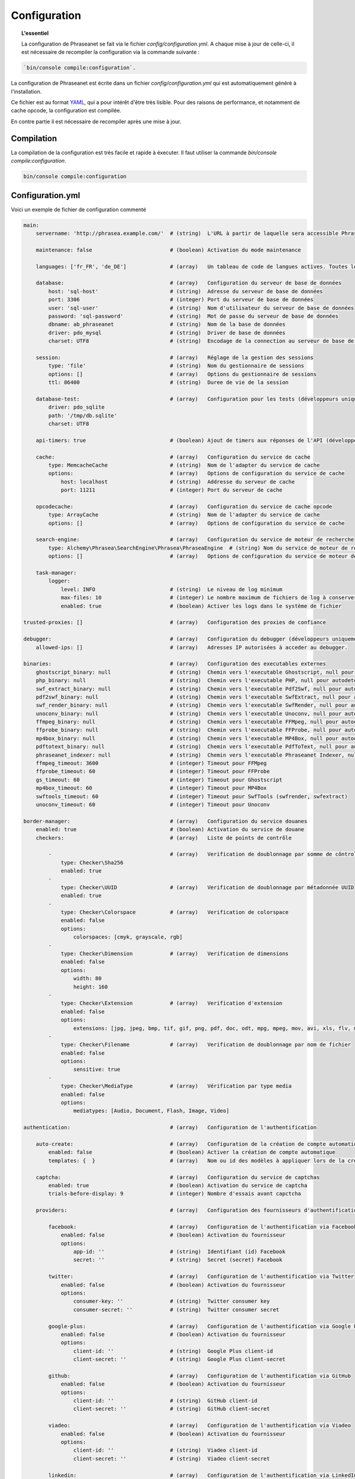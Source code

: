 Configuration
=============

.. topic:: L'essentiel

    La configuration de Phraseanet se fait via le fichier
    `config/configuration.yml`. A chaque mise à jour de celle-ci, il est
    nécessaire de recompiler la configuration via la commande suivante :

.. code-block:: none

    `bin/console compile:configuration`.

La configuration de Phraseanet est écrite dans un fichier
`config/configuration.yml` qui est automatiquement généré à l'installation.

Ce fichier est au format `YAML`_, qui a pour intérêt d'être très lisible.
Pour des raisons de performance, et notamment de cache opcode, la configuration
est compilée.

En contre partie il est nécessaire de recompiler après une mise à jour.

.. _configuration-compilation:

Compilation
-----------

La compilation de la configuration est très facile et rapide à éxecuter. Il faut
utiliser la commande `bin/console compile:configuration`.

.. code-block:: none

    bin/console compile:configuration

.. _configuration:

Configuration.yml
-----------------

Voici un exemple de fichier de configuration commenté

.. code-block:: yaml

    main:
        servername: 'http://phrasea.example.com/'  # (string)  L'URL à partir de laquelle sera accessible Phraseanet

        maintenance: false                         # (boolean) Activation du mode maintenance

        languages: ['fr_FR', 'de_DE']              # (array)   Un tableau de code de langues actives. Toutes les langues sont activées si le tableau est vide

        database:                                  # (array)   Configuration du serveur de base de données
            host: 'sql-host'                       # (string)  Adresse du serveur de base de données
            port: 3306                             # (integer) Port du serveur de base de données
            user: 'sql-user'                       # (string)  Nom d'utilisateur du serveur de base de données
            password: 'sql-password'               # (string)  Mot de passe du serveur de base de données
            dbname: ab_phraseanet                  # (string)  Nom de la base de données
            driver: pdo_mysql                      # (string)  Driver de base de données
            charset: UTF8                          # (string)  Encodage de la connection au serveur de base de données

        session:                                   # (array)   Réglage de la gestion des sessions
            type: 'file'                           # (string)  Nom du gestionnaire de sessions
            options: []                            # (array)   Options du gestionnaire de sessions
            ttl: 86400                             # (string)  Duree de vie de la session

        database-test:                             # (array)   Configuration pour les tests (développeurs uniquement)
            driver: pdo_sqlite
            path: '/tmp/db.sqlite'
            charset: UTF8

        api-timers: true                           # (boolean) Ajout de timers aux réponses de l'API (développeurs uniquement)

        cache:                                     # (array)   Configuration du service de cache
            type: MemcacheCache                    # (string)  Nom de l'adapter du service de cache
            options:                               # (array)   Options de configuration du service de cache
                host: localhost                    # (string)  Addresse du serveur de cache
                port: 11211                        # (integer) Port du serveur de cache

        opcodecache:                               # (array)   Configuration du service de cache opcode
            type: ArrayCache                       # (string)  Nom de l'adapter du service de cache
            options: []                            # (array)   Options de configuration du service de cache

        search-engine:                             # (array)   Configuration du service de moteur de recherche
            type: Alchemy\Phrasea\SearchEngine\Phrasea\PhraseaEngine  # (string) Nom du service de moteur de recherche (FQCN)
            options: []                            # (array)   Options de configuration du service de moteur de recherche

        task-manager:
            logger:
                level: INFO                        # (string)  Le niveau de log minimum
                max-files: 10                      # (integer) Le nombre maximum de fichiers de log à conserver
                enabled: true                      # (boolean) Activer les logs dans le système de fichier

    trusted-proxies: []                            # (array)   Configuration des proxies de confiance

    debugger:                                      # (array)   Configuration du debugger (développeurs uniquement)
        allowed-ips: []                            # (array)   Adresses IP autorisées à acceder au debugger.

    binaries:                                      # (array)   Configuration des executables externes
        ghostscript_binary: null                   # (string)  Chemin vers l'executable Ghostscript, null pour autodetecter (gs)
        php_binary: null                           # (string)  Chemin vers l'executable PHP, null pour autodetecter (php)
        swf_extract_binary: null                   # (string)  Chemin vers l'executable Pdf2Swf, null pour autodetecter (pdf2swf)
        pdf2swf_binary: null                       # (string)  Chemin vers l'executable SwfExtract, null pour autodetecter (swfextract)
        swf_render_binary: null                    # (string)  Chemin vers l'executable SwfRender, null pour autodetecter (swfrender)
        unoconv_binary: null                       # (string)  Chemin vers l'executable Unoconv, null pour autodetecter (unoconv)
        ffmpeg_binary: null                        # (string)  Chemin vers l'executable FFMpeg, null pour autodetecter (ffmpeg, avconv)
        ffprobe_binary: null                       # (string)  Chemin vers l'executable FFProbe, null pour autodetecter (ffprobe, avprobe)
        mp4box_binary: null                        # (string)  Chemin vers l'executable MP4Box, null pour autodetecter (MP4Box)
        pdftotext_binary: null                     # (string)  Chemin vers l'executable PdfToText, null pour autodetecter (pdftotext)
        phraseanet_indexer: null                   # (string)  Chemin vers l'executable Phraseanet Indexer, null pour autodetecter (phraseanet_indexer)
        ffmpeg_timeout: 3600                       # (integer) Timeout pour FFMpeg
        ffprobe_timeout: 60                        # (integer) Timeout pour FFProbe
        gs_timeout: 60                             # (integer) Timeout pour Ghostscript
        mp4box_timeout: 60                         # (integer) Timeout pour MP4Box
        swftools_timeout: 60                       # (integer) Timeout pour SwfTools (swfrender, swfextract)
        unoconv_timeout: 60                        # (integer) Timeout pour Unoconv

    border-manager:                                # (array)   Configuration du service douanes
        enabled: true                              # (boolean) Activation du service de douane
        checkers:                                  # (array)   Liste de points de contrôle

            -                                      # (array)   Verification de doublonnage par somme de côntrole
                type: Checker\Sha256
                enabled: true
            -
                type: Checker\UUID                 # (array)   Verification de doublonnage par métadonnée UUID
                enabled: true
            -
                type: Checker\Colorspace           # (array)   Verification de colorspace
                enabled: false
                options:
                    colorspaces: [cmyk, grayscale, rgb]
            -
                type: Checker\Dimension            # (array)   Verification de dimensions
                enabled: false
                options:
                    width: 80
                    height: 160
            -
                type: Checker\Extension            # (array)   Verification d'extension
                enabled: false
                options:
                    extensions: [jpg, jpeg, bmp, tif, gif, png, pdf, doc, odt, mpg, mpeg, mov, avi, xls, flv, mp3, mp2]
            -
                type: Checker\Filename             # (array)   Verification de doublonnage par nom de fichier
                enabled: false
                options:
                    sensitive: true
            -
                type: Checker\MediaType            # (array)   Vérification par type media
                enabled: false
                options:
                    mediatypes: [Audio, Document, Flash, Image, Video]

    authentication:                                # (array)   Configuration de l'authentification

        auto-create:                               # (array)   Configuration de la création de compte automatique
            enabled: false                         # (boolean) Activer la création de compte automatique
            templates: {  }                        # (array)   Nom ou id des modèles à appliquer lors de la création automatique de comptes

        captcha:                                   # (array)   Configuration du service de captchas
            enabled: true                          # (boolean) Activation du service de captcha
            trials-before-display: 9               # (integer) Nombre d'essais avant capctcha

        providers:                                 # (array)   Configuration des fournisseurs d'authentification tiers

            facebook:                              # (array)   Configuration de l'authentification via Facebook
                enabled: false                     # (boolean) Activation du fournisseur
                options:
                    app-id: ''                     # (string)  Identifiant (id) Facebook
                    secret: ''                     # (string)  Secret (secret) Facebook

            twitter:                               # (array)   Configuration de l'authentification via Twitter
                enabled: false                     # (boolean) Activation du fournisseur
                options:
                    consumer-key: ''               # (string)  Twitter consumer key
                    consumer-secret: ''            # (string)  Twitter consumer secret

            google-plus:                           # (array)   Configuration de l'authentification via Google Plus
                enabled: false                     # (boolean) Activation du fournisseur
                options:
                    client-id: ''                  # (string)  Google Plus client-id
                    client-secret: ''              # (string)  Google Plus client-secret

            github:                                # (array)   Configuration de l'authentification via GitHub
                enabled: false                     # (boolean) Activation du fournisseur
                options:
                    client-id: ''                  # (string)  GitHub client-id
                    client-secret: ''              # (string)  GitHub client-secret

            viadeo:                                # (array)   Configuration de l'authentification via Viadeo
                enabled: false                     # (boolean) Activation du fournisseur
                options:
                    client-id: ''                  # (string)  Viadeo client-id
                    client-secret: ''              # (string)  Viadeo client-secret

            linkedin:                              # (array)   Configuration de l'authentification via LinkedIn
                enabled: false                     # (boolean) Activation du fournisseur
                options:
                    client-id: ''                  # (string)  LinkedIn client-id
                    client-secret: ''              # (string)  LinkedIn client-secret

    registration-fields:                           # (array)   Configuration des champs disponible requis à l'inscription

        -
            name: company
            required: false                        # (boolean) Le champ est proposé, mais pas obligatoire
        -
            name: firstname
            required: true                         # (boolean) Le champ est proposé et obligatoire

    xsendfile:                                     # (array)   Configuration Sendfile (Nginx) / XSendFile (Apache)

        enabled: false                             # (boolean) Activation de la prise en charge SendFile/XSendFIle
        type: nginx                                # (string)  Type XSendFile (`nginx` ou `apache`)
        mapping: []                                # (array)   Mapping des dossiers (voir configuration for :ref:`Apache<apache-xsendfile>` and :ref:`Nginx<nginx-sendfile>`)

    user-settings:                                 # (array)   Un tableau de valeur par défaut pour les préférences utilisateurs
        images_per_page: 60
        images_size: 200

    plugins: []                                    # (array)   Configuration des :doc:`plugins <Plugins>`

Langues
*******

Les langues disponibles ainsi que leurs codes respectifs sont les suivants :

- Français : fr_FR
- Anglais : en_GB
- Allemand : de_DE
- Néerlandais : nl_NL

Fournisseurs d'authentification
*******************************

Les différents fournisseurs d'authentification se configurent simplement.
Il suffit de créer une application "Phraseanet" chez le fournisseur en lui
spécifiant l'URL de callback adéquate.

.. note::

    Les URLs de callback fournies sont des *exemples* présupposant que
    Phraseanet est installé à l'adresse http://phraseanet.mondomaine.com. Il
    faut adapter ces URLs en fonction de l'adresse réelle.

+-------------+------------------------------------------------------------------------+-----------------------------------------------------------------------+
| Fournisseur | Gestion des applications                                               | URL de callback à fournir                                             |
+=============+========================================================================+=======================================================================+
| Facebook    | https://developers.facebook.com/apps                                   | http://phraseanet.mondomaine.com/login/provider/facebook/callback/    |
+-------------+------------------------------------------------------------------------+-----------------------------------------------------------------------+
| Twitter     | https://dev.twitter.com/apps                                           | http://phraseanet.mondomaine.com/login/provider/twitter/callback/     |
+-------------+------------------------------------------------------------------------+-----------------------------------------------------------------------+
| Google Plus | https://code.google.com/apis/console/                                  | http://phraseanet.mondomaine.com/login/provider/google-plus/callback/ |
+-------------+------------------------------------------------------------------------+-----------------------------------------------------------------------+
| GitHub      | https://github.com/settings/applications                               | http://phraseanet.mondomaine.com/login/provider/github/callback/      |
+-------------+------------------------------------------------------------------------+-----------------------------------------------------------------------+
| Viadeo      | http://dev.viadeo.com/documentation/authentication/request-an-api-key/ | http://phraseanet.mondomaine.com/login/provider/viadeo/callback/      |
+-------------+------------------------------------------------------------------------+-----------------------------------------------------------------------+
| LinkedIn    | https://www.linkedin.com/secure/developer                              | http://phraseanet.mondomaine.com/login/provider/linkedin/callback/    |
+-------------+------------------------------------------------------------------------+-----------------------------------------------------------------------+

Services de Cache
*****************

Les services de cache **cache** et **opcode-cache** peuvent être configurés avec
les adapteurs suivants :

+----------------+----------------------+------------------------------------------------------+------------+
|  Nom           | Service              |  Description                                         | Options    |
+================+======================+======================================================+============+
| MemcacheCache  | cache                | Serveur de cache utilisant l'extension PHP Memcache  | host, port |
+----------------+----------------------+------------------------------------------------------+------------+
| MemcachedCache | cache                | Serveur de cache utilisant l'extension PHP Memcached | host, port |
+----------------+----------------------+------------------------------------------------------+------------+
| RedisCache     | Cache                | Serveur de cache utilisant l'extension PHP redis     | host, port |
+----------------+----------------------+------------------------------------------------------+------------+
| ApcCache       | opcode-cache         | Cache opcode utilisant PHP APC                       |            |
+----------------+----------------------+------------------------------------------------------+------------+
| XcacheCache    | opcode-cache         | Cache opcode utilisant PHP Xcache                    |            |
+----------------+----------------------+------------------------------------------------------+------------+
| WinCacheCache  | opcode-cache         | Cache opcode utilisant PHP WinCache                  |            |
+----------------+----------------------+------------------------------------------------------+------------+
| ArrayCache     | cache | opcode-cache | Cache désactivé                                      |            |
+----------------+----------------------+------------------------------------------------------+------------+

Gestion des sessions
********************

Les sessions sont par défaut stockées sur le disque, dans le système de fichiers.
Il est possible d'utiliser d'autres types de stockage :

+----------------+------------------------------------------------------------------------------------+------------+
| Type           | Description                                                                        | Options    |
+================+====================================================================================+============+
| file           | Stockage des sessions sur le disque                                                |            |
+----------------+------------------------------------------------------------------------------------+------------+
| memcache       | Stockage des sessions dans un serveur Memcached, utilise l'extension PHP memcache  | host, port |
+----------------+------------------------------------------------------------------------------------+------------+
| memcached      | Stockage des sessions dans un serveur Memcached, utilise l'extension PHP memcached | host, port |
+----------------+------------------------------------------------------------------------------------+------------+
| redis          | Stockage des sessions dans un serveur Redis, utilise l'extension PHP redis         | host, port |
+----------------+------------------------------------------------------------------------------------+------------+

.. warning::

    Le paramétrage de la durée de vie (`ttl`) de la session ne fonctionne pas avec la
    gestion par le système de fichiers. Dans ce cas, utiliser le paramétrage
    `gc_maxlifetime` de PHP.

.. _search-engine-service-configuration:

Service de moteur de recherche
******************************

Trois services de moteurs de recherche sont disponibles : Phrasea engine,
ElasticSearch et SphinxSearch engine.

+------------------------------------------------------------------+------------------------------+
| Nom                                                              | Options                      |
+==================================================================+==============================+
| Alchemy\\Phrasea\\SearchEngine\\Phrasea\\PhraseaEngine           |                              |
+------------------------------------------------------------------+------------------------------+
| Alchemy\\Phrasea\\SearchEngine\\Elastic\\ElasticSearchEngine     | host, port, index            |
+------------------------------------------------------------------+------------------------------+
| Alchemy\\Phrasea\\SearchEngine\\SphinxSearch\\SphinxSearchEngine | host, port, rt_host, rt_port |
+------------------------------------------------------------------+------------------------------+

Proxies de confiance
********************

Si Phraseanet est derrière un reverse-proxy, renseigner l'adresse du
reverse proxy pour que les adresses IP des utilisateurs soient
reconnues.

.. code-block:: yaml

    trusted-proxies:
        192.168.27.15
        10.0.0.45

Champs optionnels à l'enregistrement
************************************

La section `registration-fields` permet de personnaliser les champs disponibles
à l'inscription ainsi que leur caractère obligatoire.

.. code-block:: yaml

    registration-fields:
        -
            name: company
            required: false
        -
            name: firstname
            required: true

+-----------+-------------+
| id        | Nom         |
+-----------+-------------+
| login     | Identifiant |
+-----------+-------------+
| gender    | Sexe        |
+-----------+-------------+
| firstname | Prénom      |
+-----------+-------------+
| lastname  | Nom         |
+-----------+-------------+
| address   | Adresse     |
+-----------+-------------+
| zipcode   | Code Postal |
+-----------+-------------+
| geonameid | Ville       |
+-----------+-------------+
| position  | Poste       |
+-----------+-------------+
| company   | Société     |
+-----------+-------------+
| job       | Activité    |
+-----------+-------------+
| tel       | Téléphone   |
+-----------+-------------+
| fax       | Fax         |
+-----------+-------------+

Configuration Sendfile / XSendFile
**********************************

La configuration xsendfile doit être manipulé à l'aide des outils en ligne de
commandes. Les documentations pour :ref:`Nginx<nginx-sendfile>` et
:ref:`Apache<apache-xsendfile>` sont disponibles.

Configuration des plugins
*************************

Les plugins se configurent aussi dans ce fichier. Se référer à la
:doc:`documentation des plugins <Plugins>` pour cette partie.

Configuration du service de douane
**********************************

Les points de vérification du service de douane sont configurables. Il est aussi
possible de créer son propre point de vérification.

+---------------------+------------------------------------------------------+-----------------------------------+
| Verification        |  Description                                         | Options                           |
+=====================+======================================================+===================================+
| Checker\Sha256      | Vérifie si le fichier n'est pas un doublon           |                                   |
|                     | En se basant sur la somme de controle "sha256"       |                                   |
+---------------------+------------------------------------------------------+-----------------------------------+
| Checker\UUID        | Vérifie si le fichier n'est pas un doublon           |                                   |
|                     | En se basant sur l'identifiant unique du fichier     |                                   |
+---------------------+------------------------------------------------------+-----------------------------------+
| Checker\Dimension   | Vérification sur les dimensions du fichier           | width  : largeur du fichier       |
|                     | (* si applicable)                                    | height : hauteur du fichier       |
+---------------------+------------------------------------------------------+-----------------------------------+
| Checker\Extension   | Vérification sur les extensions du fichiers          | extensions : les extensions       |
|                     |                                                      | de fichiers autorisées            |
+---------------------+------------------------------------------------------+-----------------------------------+
| Checker\Filename    | Vérifie si le fichier n'est pas un doublon           | sensitive : active la             |
|                     | En se basant sur son nom                             | sensibilité à la casse            |
+---------------------+------------------------------------------------------+-----------------------------------+
| Checker\MediaType   | Vérification sur le type du fichier (Audio, Video...)| mediatypes : les types de         |
|                     |                                                      | médias authorisés                 |
+---------------------+------------------------------------------------------+-----------------------------------+
| Checker\Colorspace  | Vérification sur l'espace de couleur du fichier      | colorspaces : les types d'espace  |
|                     | (* si applicable)                                    | colorimétrique authorisés         |
+---------------------+------------------------------------------------------+-----------------------------------+

Restriction sur collections
~~~~~~~~~~~~~~~~~~~~~~~~~~~

Il est possible de restreindre la portée d'un point de vérification sur un
ensemble de collections en fournissant une liste de base_id correspondant :

.. code-block:: yaml

    #services.yml
    Border:
        border_manager:
            type: Border\BorderManager
            options:
                enabled: true
                checkers:
                    -
                        type: Checker\Sha256
                        enabled: true
                        collections:
                            - 4
                            - 5

Restriction sur databoxes
~~~~~~~~~~~~~~~~~~~~~~~~~

La même restriction peut être faite au niveau des databoxes :

.. code-block:: yaml

    #services.yml
    Border:
        border_manager:
            type: Border\BorderManager
            options:
                enabled: true
                checkers:
                    -
                        type: Checker\Sha256
                        enabled: true
                        databoxes:
                            - 3
                            - 7

.. note::

    Il n'est pas possible de restreindre à la fois sur des databoxes et
    des collections.

Création d'un point de vérification
~~~~~~~~~~~~~~~~~~~~~~~~~~~~~~~~~~~

Tous les points de vérifications sont déclarés dans le namespace
`Alchemy\\Phrasea\\Border\\Checker`. Il suffit de créer un nouvel objet dans ce
namespace. Cet objet doit implémenter l'interface
`Alchemy\\Phrasea\\Border\\Checker\\Checker`

Exemple d'un point de vérification qui filtre les documents sur leurs données
GPS :

.. code-block:: php

    <?php
    namespace Alchemy/Phrasea/Border/Checker;

    use Alchemy\Phrasea\Border\File;
    use Doctrine\ORM\EntityManager;
    use MediaVorus\Media\DefaultMedia as Media;

    class NorthPole implements Checker
    {
        private $options;

        public function __construct(Array $options)
        {
            $this->options = $options;
        }

        //Contrainte de validation, doit retourner un booleen
        public function check(EntityManager $em, File $file)
        {
            $media = $file->getMedia();

            if (null !== $latitude = $media->getLatitude() && null !== $ref = $media->getLatitudeRef()) {
                if($latitude > 60 && $ref == Media::GPSREF_LATITUDE_NORTH) {
                    return true;
                }
            }

            return false;
        }
    }

Déclaration du point de contrôle

.. code-block:: yaml

    border-manager:
        enabled: true
        checkers:
            -
                type: Checker\NorthPole
                enabled: true

Préférences utilisateurs
************************

Il est possible de personnaliser les préférences utilisateur par défaut.
Les paramètres suivants sont ajustables :

+-------------------------+-----------------------------------------------------------+-------------------+------------------------------------------------------------------------------------+
| Nom                     | Description                                               | Valeur par défaut | Valeurs disponibles                                                                |
+=========================+===========================================================+===================+====================================================================================+
| view                    | Affichage des résultats                                   | thumbs            | *thumbs* (en vignettes) *list* (en liste)                                          |
+-------------------------+-----------------------------------------------------------+-------------------+------------------------------------------------------------------------------------+
| images_per_page         | Nombre d'image par page de résultat                       | 20                |                                                                                    |
+-------------------------+-----------------------------------------------------------+-------------------+------------------------------------------------------------------------------------+
| images_size             | Taille des vignettes de résultat                          | 120               |                                                                                    |
+-------------------------+-----------------------------------------------------------+-------------------+------------------------------------------------------------------------------------+
| editing_images_size     | Taille des vignettes d'édition                            | 134               |                                                                                    |
+-------------------------+-----------------------------------------------------------+-------------------+------------------------------------------------------------------------------------+
| editing_top_box         | Taille du bloc supérieur d'édition (pourcentage)          | 30                |                                                                                    |
+-------------------------+-----------------------------------------------------------+-------------------+------------------------------------------------------------------------------------+
| editing_right_box       | Taille du bloc droit d'édition (pourcentage)              | 48                |                                                                                    |
+-------------------------+-----------------------------------------------------------+-------------------+------------------------------------------------------------------------------------+
| editing_left_box        | Taille du bloc gauche d'édition (pourcentage)             | 33                |                                                                                    |
+-------------------------+-----------------------------------------------------------+-------------------+------------------------------------------------------------------------------------+
| basket_sort_field       | Index de tri des paniers                                  | name              | *name* (par nom) ou *date* (par date)                                              |
+-------------------------+-----------------------------------------------------------+-------------------+------------------------------------------------------------------------------------+
| basket_sort_order       | Ordre de tri des paniers                                  | ASC               | *ASC* (ascendant) ou *DESC* (descendant)                                           |
+-------------------------+-----------------------------------------------------------+-------------------+------------------------------------------------------------------------------------+
| warning_on_delete_story | Alerter avant la suppression d'un reportage               | true              | *true* (oui) ou *false* (non)                                                      |
+-------------------------+-----------------------------------------------------------+-------------------+------------------------------------------------------------------------------------+
| client_basket_status    | Afficher les paniers dans *Classic*                       | 1                 | *1* (oui) ou *0* (non)                                                             |
+-------------------------+-----------------------------------------------------------+-------------------+------------------------------------------------------------------------------------+
| css                     | Theme CSS de production                                   | 000000            | *000000* (sombre) ou *959595* (clair)                                              |
+-------------------------+-----------------------------------------------------------+-------------------+------------------------------------------------------------------------------------+
| advanced_search_reload  | Utiliser les dernières options de recherche au chargement | 1                 | *1* (oui) ou *0* (non)                                                             |
+-------------------------+-----------------------------------------------------------+-------------------+------------------------------------------------------------------------------------+
| start_page_query        | Question par défaut                                       | last              |                                                                                    |
+-------------------------+-----------------------------------------------------------+-------------------+------------------------------------------------------------------------------------+
| start_page              | Page de démarrage de production                           | QUERY             | *PUBLI* (publications) ou *QUERY* (recherche) ou *LAST_QUERY* (dernière recherche) |
+-------------------------+-----------------------------------------------------------+-------------------+------------------------------------------------------------------------------------+
| rollover_thumbnail      | Affichage au rollover                                     | caption           | *caption* (notice) ou *preview* (prévisualisaton)                                  |
+-------------------------+-----------------------------------------------------------+-------------------+------------------------------------------------------------------------------------+
| technical_display       | Afficher les informations techniques                      | 1                 | *1* (oui) ou *0* (non) ou *group* (groupé avec la notice)                          |
+-------------------------+-----------------------------------------------------------+-------------------+------------------------------------------------------------------------------------+
| doctype_display         | Afficher une icone correspondante au type de document     | 1                 | *1* (oui) ou *0* (non)                                                             |
+-------------------------+-----------------------------------------------------------+-------------------+------------------------------------------------------------------------------------+
| basket_caption_display  | Afficher la notice des enregistrements dans un panier     | 0                 | *1* (oui) ou *0* (non)                                                             |
+-------------------------+-----------------------------------------------------------+-------------------+------------------------------------------------------------------------------------+
| basket_status_display   | Afficher les status des enregistrements dans un panier    | 0                 | *1* (oui) ou *0* (non)                                                             |
+-------------------------+-----------------------------------------------------------+-------------------+------------------------------------------------------------------------------------+
| basket_title_display    | Afficher le titre des enregistrements dans un panier      | 0                 | *1* (oui) ou *0* (non)                                                             |
+-------------------------+-----------------------------------------------------------+-------------------+------------------------------------------------------------------------------------+

.. _YAML: https://wikipedia.org/wiki/Yaml
